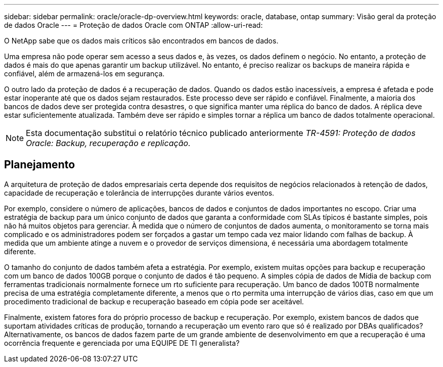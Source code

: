 ---
sidebar: sidebar 
permalink: oracle/oracle-dp-overview.html 
keywords: oracle, database, ontap 
summary: Visão geral da proteção de dados Oracle 
---
= Proteção de dados Oracle com ONTAP
:allow-uri-read: 


[role="lead"]
O NetApp sabe que os dados mais críticos são encontrados em bancos de dados.

Uma empresa não pode operar sem acesso a seus dados e, às vezes, os dados definem o negócio. No entanto, a proteção de dados é mais do que apenas garantir um backup utilizável. No entanto, é preciso realizar os backups de maneira rápida e confiável, além de armazená-los em segurança.

O outro lado da proteção de dados é a recuperação de dados. Quando os dados estão inacessíveis, a empresa é afetada e pode estar inoperante até que os dados sejam restaurados. Este processo deve ser rápido e confiável. Finalmente, a maioria dos bancos de dados deve ser protegida contra desastres, o que significa manter uma réplica do banco de dados. A réplica deve estar suficientemente atualizada. Também deve ser rápido e simples tornar a réplica um banco de dados totalmente operacional.


NOTE: Esta documentação substitui o relatório técnico publicado anteriormente _TR-4591: Proteção de dados Oracle: Backup, recuperação e replicação._



== Planejamento

A arquitetura de proteção de dados empresariais certa depende dos requisitos de negócios relacionados à retenção de dados, capacidade de recuperação e tolerância de interrupções durante vários eventos.

Por exemplo, considere o número de aplicações, bancos de dados e conjuntos de dados importantes no escopo. Criar uma estratégia de backup para um único conjunto de dados que garanta a conformidade com SLAs típicos é bastante simples, pois não há muitos objetos para gerenciar. À medida que o número de conjuntos de dados aumenta, o monitoramento se torna mais complicado e os administradores podem ser forçados a gastar um tempo cada vez maior lidando com falhas de backup. À medida que um ambiente atinge a nuvem e o provedor de serviços dimensiona, é necessária uma abordagem totalmente diferente.

O tamanho do conjunto de dados também afeta a estratégia. Por exemplo, existem muitas opções para backup e recuperação com um banco de dados 100GB porque o conjunto de dados é tão pequeno. A simples cópia de dados de Mídia de backup com ferramentas tradicionais normalmente fornece um rto suficiente para recuperação. Um banco de dados 100TB normalmente precisa de uma estratégia completamente diferente, a menos que o rto permita uma interrupção de vários dias, caso em que um procedimento tradicional de backup e recuperação baseado em cópia pode ser aceitável.

Finalmente, existem fatores fora do próprio processo de backup e recuperação. Por exemplo, existem bancos de dados que suportam atividades críticas de produção, tornando a recuperação um evento raro que só é realizado por DBAs qualificados? Alternativamente, os bancos de dados fazem parte de um grande ambiente de desenvolvimento em que a recuperação é uma ocorrência frequente e gerenciada por uma EQUIPE DE TI generalista?
